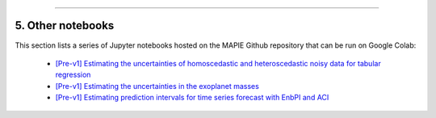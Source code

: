 .. _regression_examples_5:

-----

5. Other notebooks
--------------------------------------------

This section lists a series of Jupyter notebooks hosted on the MAPIE Github repository that can be run on Google Colab:

 - `[Pre-v1] Estimating the uncertainties of homoscedastic and heteroscedastic noisy data for tabular regression <https://github.com/scikit-learn-contrib/MAPIE/blob/master/notebooks/regression/tutorial_regression.ipynb>`_


 - `[Pre-v1] Estimating the uncertainties in the exoplanet masses <https://github.com/scikit-learn-contrib/MAPIE/tree/master/notebooks/regression/exoplanets.ipynb>`_


 - `[Pre-v1] Estimating prediction intervals for time series forecast with EnbPI and ACI <https://github.com/scikit-learn-contrib/MAPIE/tree/master/notebooks/regression/ts-changepoint.ipynb>`_

